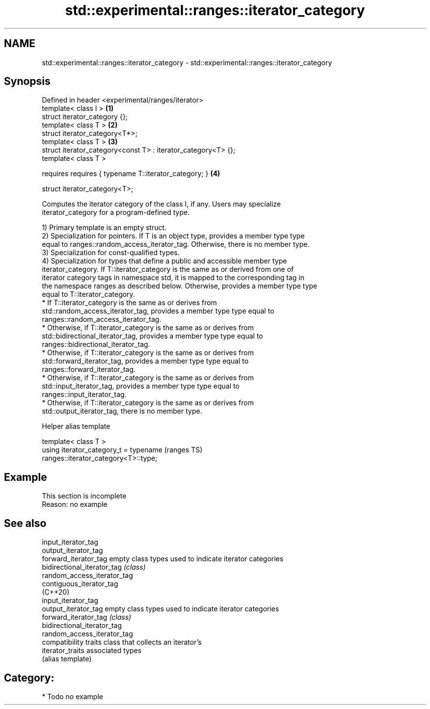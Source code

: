 .TH std::experimental::ranges::iterator_category 3 "2024.06.10" "http://cppreference.com" "C++ Standard Libary"
.SH NAME
std::experimental::ranges::iterator_category \- std::experimental::ranges::iterator_category

.SH Synopsis
   Defined in header <experimental/ranges/iterator>
   template< class I >                                          \fB(1)\fP
   struct iterator_category {};
   template< class T >                                          \fB(2)\fP
   struct iterator_category<T*>;
   template< class T >                                          \fB(3)\fP
   struct iterator_category<const T> : iterator_category<T> {};
   template< class T >

       requires requires { typename T::iterator_category; }     \fB(4)\fP

   struct iterator_category<T>;

   Computes the iterator category of the class I, if any. Users may specialize
   iterator_category for a program-defined type.

   1) Primary template is an empty struct.
   2) Specialization for pointers. If T is an object type, provides a member type type
   equal to ranges::random_access_iterator_tag. Otherwise, there is no member type.
   3) Specialization for const-qualified types.
   4) Specialization for types that define a public and accessible member type
   iterator_category. If T::iterator_category is the same as or derived from one of
   iterator category tags in namespace std, it is mapped to the corresponding tag in
   the namespace ranges as described below. Otherwise, provides a member type type
   equal to T::iterator_category.
     * If T::iterator_category is the same as or derives from
       std::random_access_iterator_tag, provides a member type type equal to
       ranges::random_access_iterator_tag.
     * Otherwise, if T::iterator_category is the same as or derives from
       std::bidirectional_iterator_tag, provides a member type type equal to
       ranges::bidirectional_iterator_tag.
     * Otherwise, if T::iterator_category is the same as or derives from
       std::forward_iterator_tag, provides a member type type equal to
       ranges::forward_iterator_tag.
     * Otherwise, if T::iterator_category is the same as or derives from
       std::input_iterator_tag, provides a member type type equal to
       ranges::input_iterator_tag.
     * Otherwise, if T::iterator_category is the same as or derives from
       std::output_iterator_tag, there is no member type.

   Helper alias template

   template< class T >
   using iterator_category_t = typename                                     (ranges TS)
   ranges::iterator_category<T>::type;

.SH Example

    This section is incomplete
    Reason: no example

.SH See also

   input_iterator_tag
   output_iterator_tag
   forward_iterator_tag       empty class types used to indicate iterator categories
   bidirectional_iterator_tag \fI(class)\fP
   random_access_iterator_tag
   contiguous_iterator_tag
   (C++20)
   input_iterator_tag
   output_iterator_tag        empty class types used to indicate iterator categories
   forward_iterator_tag       \fI(class)\fP
   bidirectional_iterator_tag
   random_access_iterator_tag
                              compatibility traits class that collects an iterator’s
   iterator_traits            associated types
                              (alias template)

.SH Category:
     * Todo no example
